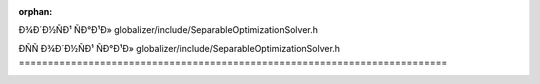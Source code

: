 .. meta::98ae92197e9cbcc3a9e3a1dc0ab552f4e239a338671375871516049011b62bb0ad252fc7e378a74b4e86fc43bbb4ad5444d77c250376f5115923e2aeea153366

:orphan:

.. title:: Globalizer: ÐÑÑÐ¾Ð´Ð½ÑÐ¹ ÑÐ°Ð¹Ð» globalizer/include/SeparableOptimizationSolver.h

ÐÑÑÐ¾Ð´Ð½ÑÐ¹ ÑÐ°Ð¹Ð» globalizer/include/SeparableOptimizationSolver.h
==========================================================================

.. container:: doxygen-content

   
   .. raw:: html
     :file: _separable_optimization_solver_8h_source.html
